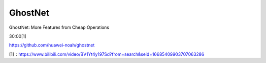 
GhostNet
========

GhostNet: More Features from Cheap Operations

30:00[1]

https://github.com/huawei-noah/ghostnet

[1]：https://www.bilibili.com/video/BV1Yt4y197Sd?from=search&seid=16685409903707063286
